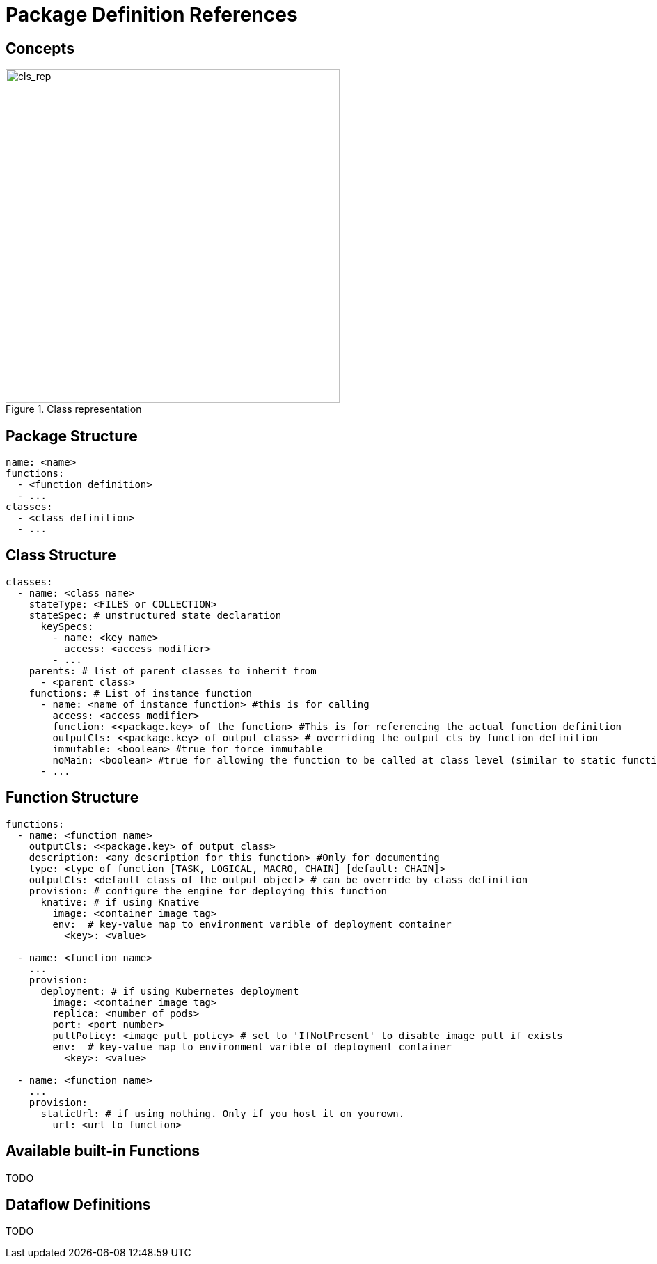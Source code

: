 = Package Definition References
:toc:
:toc-placement: preamble
:toclevels: 2


== Concepts

.Class representation
image::diagrams/oaas_class_representation_v2.dio.png[cls_rep,480]

== Package Structure

[source,yaml]
----
name: <name>
functions:
  - <function definition>
  - ...
classes:
  - <class definition>
  - ...
----

== Class Structure
[source,yaml]
----
classes:
  - name: <class name>
    stateType: <FILES or COLLECTION>
    stateSpec: # unstructured state declaration
      keySpecs:
        - name: <key name>
          access: <access modifier>
        - ...
    parents: # list of parent classes to inherit from
      - <parent class>
    functions: # List of instance function
      - name: <name of instance function> #this is for calling
        access: <access modifier>
        function: <<package.key> of the function> #This is for referencing the actual function definition
        outputCls: <<package.key> of output class> # overriding the output cls by function definition
        immutable: <boolean> #true for force immutable
        noMain: <boolean> #true for allowing the function to be called at class level (similar to static function in Java)
      - ...
----

== Function Structure

[source,yaml]
----
functions:
  - name: <function name>
    outputCls: <<package.key> of output class>
    description: <any description for this function> #Only for documenting
    type: <type of function [TASK, LOGICAL, MACRO, CHAIN] [default: CHAIN]>
    outputCls: <default class of the output object> # can be override by class definition
    provision: # configure the engine for deploying this function
      knative: # if using Knative
        image: <container image tag>
        env:  # key-value map to environment varible of deployment container
          <key>: <value>

  - name: <function name>
    ...
    provision:
      deployment: # if using Kubernetes deployment
        image: <container image tag>
        replica: <number of pods>
        port: <port number>
        pullPolicy: <image pull policy> # set to 'IfNotPresent' to disable image pull if exists
        env:  # key-value map to environment varible of deployment container
          <key>: <value>

  - name: <function name>
    ...
    provision:
      staticUrl: # if using nothing. Only if you host it on yourown.
        url: <url to function>

----

== Available built-in Functions

TODO


== Dataflow Definitions

TODO
